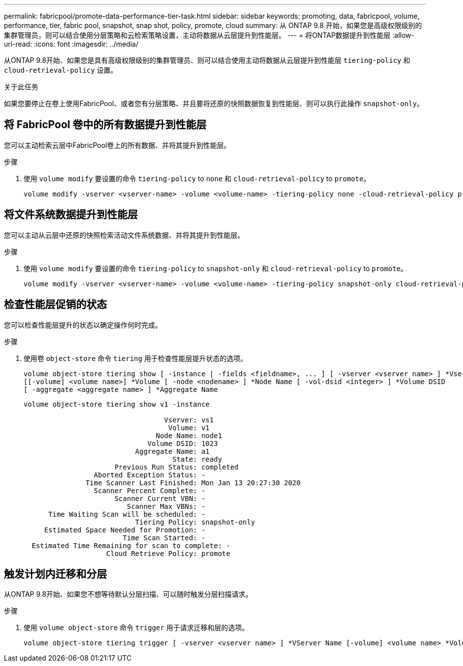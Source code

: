 ---
permalink: fabricpool/promote-data-performance-tier-task.html 
sidebar: sidebar 
keywords: promoting, data, fabricpool, volume, performance, tier, fabric pool, snapshot, snap shot, policy, promote, cloud 
summary: 从 ONTAP 9.8 开始，如果您是高级权限级别的集群管理员，则可以结合使用分层策略和云检索策略设置，主动将数据从云层提升到性能层。 
---
= 将ONTAP数据提升到性能层
:allow-uri-read: 
:icons: font
:imagesdir: ../media/


[role="lead"]
从ONTAP 9.8开始、如果您是具有高级权限级别的集群管理员、则可以结合使用主动将数据从云层提升到性能层 `tiering-policy` 和 `cloud-retrieval-policy` 设置。

.关于此任务
如果您要停止在卷上使用FabricPool、或者您有分层策略、并且要将还原的快照数据恢复到性能层、则可以执行此操作 `snapshot-only`。



== 将 FabricPool 卷中的所有数据提升到性能层

您可以主动检索云层中FabricPool卷上的所有数据、并将其提升到性能层。

.步骤
. 使用 `volume modify` 要设置的命令 `tiering-policy` to `none` 和 `cloud-retrieval-policy` to `promote`。
+
[listing]
----
volume modify -vserver <vserver-name> -volume <volume-name> -tiering-policy none -cloud-retrieval-policy promote
----




== 将文件系统数据提升到性能层

您可以主动从云层中还原的快照检索活动文件系统数据、并将其提升到性能层。

.步骤
. 使用 `volume modify` 要设置的命令 `tiering-policy` to `snapshot-only` 和 `cloud-retrieval-policy` to `promote`。
+
[listing]
----
volume modify -vserver <vserver-name> -volume <volume-name> -tiering-policy snapshot-only cloud-retrieval-policy promote
----




== 检查性能层促销的状态

您可以检查性能层提升的状态以确定操作何时完成。

.步骤
. 使用卷 `object-store` 命令 `tiering` 用于检查性能层提升状态的选项。
+
[listing]
----
volume object-store tiering show [ -instance | -fields <fieldname>, ... ] [ -vserver <vserver name> ] *Vserver
[[-volume] <volume name>] *Volume [ -node <nodename> ] *Node Name [ -vol-dsid <integer> ] *Volume DSID
[ -aggregate <aggregate name> ] *Aggregate Name
----
+
[listing]
----
volume object-store tiering show v1 -instance

                                  Vserver: vs1
                                   Volume: v1
                                Node Name: node1
                              Volume DSID: 1023
                           Aggregate Name: a1
                                    State: ready
                      Previous Run Status: completed
                 Aborted Exception Status: -
               Time Scanner Last Finished: Mon Jan 13 20:27:30 2020
                 Scanner Percent Complete: -
                      Scanner Current VBN: -
                         Scanner Max VBNs: -
      Time Waiting Scan will be scheduled: -
                           Tiering Policy: snapshot-only
     Estimated Space Needed for Promotion: -
                        Time Scan Started: -
  Estimated Time Remaining for scan to complete: -
                    Cloud Retrieve Policy: promote
----




== 触发计划内迁移和分层

从ONTAP 9.8开始、如果您不想等待默认分层扫描、可以随时触发分层扫描请求。

.步骤
. 使用 `volume object-store` 命令 `trigger` 用于请求迁移和层的选项。
+
[listing]
----
volume object-store tiering trigger [ -vserver <vserver name> ] *VServer Name [-volume] <volume name> *Volume Name
----

